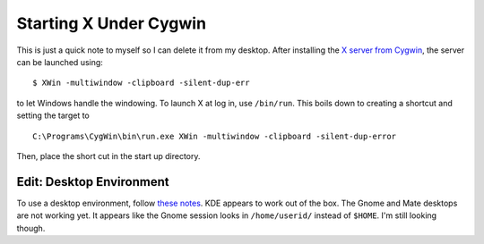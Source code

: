 .. meta::
   :date: 2016-01-18

Starting X  Under Cygwin
========================

.. class:: summary

   This is just a quick note to myself so I can delete it from my desktop.
   After installing the `X server from Cygwin`_, the server can be launched
   using::

       $ XWin -multiwindow -clipboard -silent-dup-err

   to let Windows handle the windowing.  To launch X at log in, use
   ``/bin/run``.  This boils down to creating a shortcut and setting the
   target to ::

       C:\Programs\CygWin\bin\run.exe XWin -multiwindow -clipboard -silent-dup-error

   Then, place the short cut in the start up directory.

Edit: Desktop Environment
-------------------------

To use a desktop environment, follow `these notes`_.  KDE appears to
work out of the box.  The Gnome and Mate desktops are not working yet.
It appears like the Gnome session looks in ``/home/userid/`` instead of
``$HOME``.  I'm still looking though.

.. _`X server from Cygwin`: http://x.cygwin.com/docs/ug/setup.html
.. _`these notes`: http://x.cygwin.com/docs/ug/using.html


